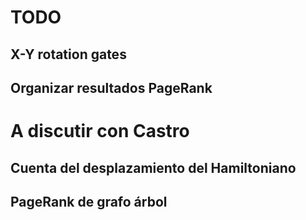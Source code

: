 * TODO
** X-Y rotation gates
** Organizar resultados PageRank

* A discutir con Castro
** Cuenta del desplazamiento del Hamiltoniano
** PageRank de grafo árbol


